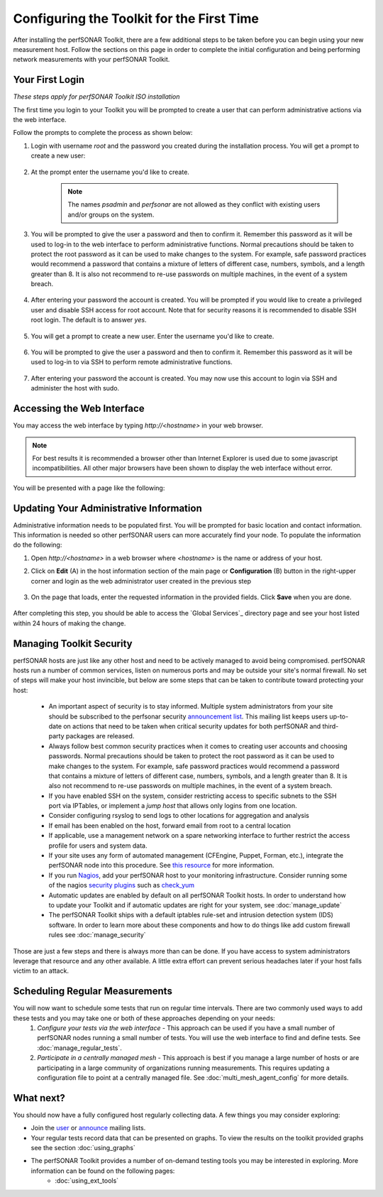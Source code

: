 ******************************************
Configuring the Toolkit for the First Time
******************************************

After installing the perfSONAR Toolkit, there are a few additional steps to be taken before you can begin using your new measurement host. Follow the sections on this page in order to complete the initial configuration and being performing network measurements with your perfSONAR Toolkit.

Your First Login
================
*These steps apply for perfSONAR Toolkit ISO installation*

The first time you login to your Toolkit you will be prompted to create a user that can perform administrative actions via the web interface. 

Follow the prompts to complete the process as shown below:

#. Login with username *root* and the password you created during the installation process. You will get a prompt to create a new user:

    .. image:: images/install_config_first_time-first-login-prompt.png
#. At the prompt enter the username you'd like to create.

    .. note:: The names *psadmin* and *perfsonar* are not allowed as they conflict with existing users and/or groups on the system.
    
    .. image:: images/install_config_first_time-first-login-web-user.png
#. You will be prompted to give the user a password and then to confirm it. Remember this password as it will be used to log-in to the web interface to perform administrative functions. Normal precautions should be taken to protect the root password as it can be used to make changes to the system. For example, safe password practices would recommend a password that contains a mixture of letters of different case, numbers, symbols, and a length greater than 8.  It is also not recommend to re-use passwords on multiple machines, in the event of a system breach.

    .. image:: images/install_config_first_time-first-login-web-pass.png
#. After entering your password the account is created. You will be prompted if you would like to create a privileged user and disable SSH access for root account. Note that for security reasons it is recommended to disable SSH root login. The default is to answer *yes*.

    .. image:: images/install_config_first_time-first-login-sudo-create.png
#. You will get a prompt to create a new user. Enter the username you'd like to create.

    .. image:: images/install_config_first_time-first-login-sudo-name.png
#. You will be prompted to give the user a password and then to confirm it. Remember this password as it will be used to log-in to via SSH to perform remote administrative functions.

    .. image:: images/install_config_first_time-first-login-sudo-pass.png
#. After entering your password the account is created. You may now use this account to login via SSH and administer the host with sudo.

    .. image:: images/install_config_first_time-first-login-finished.png

.. seealso:: If you had your host set up already, you need to create a web interface admin user and consider disabling ssh access. For more information on adding and managing users see :doc:`manage_users`

Accessing the Web Interface
===========================
You may access the web interface by typing `http://<hostname>` in your web browser.

.. note:: For best results it is recommended a browser other than Internet Explorer is used due to some javascript incompatibilities. All other major browsers have been shown to display the web interface without error.  

You will be presented with a page like the following:

.. image:: images/install_config_first_time-web.png

Updating Your Administrative Information
========================================
Administrative information needs to be populated first. You will be prompted for basic location and contact information. This information is needed so other perfSONAR users can more accurately find your node. To populate the information do the following:

#. Open *http://<hostname>* in a web browser where *<hostname>* is the name or address of your host. 
#. Click on **Edit** (A) in the host information section of the main page or **Configuration** (B) button in the right-upper corner and login as the web administrator user created in the previous step
    
    .. image:: images/install_config_first_time-web-admin-info1.png
#. On the page that loads, enter the requested information in the provided fields. Click **Save** when you are done.

    .. image:: images/install_config_first_time-web-admin-info2.png
    .. seealso:: For more information on updating administrative information see :doc:`manage_admin_info`

After completing this step, you should be able to access the `Global Services`_ directory page and see your host listed within 24 hours of making the change.

.. _GlobalServices: http://stats.es.net/ServicesDirectory/

Managing Toolkit Security
=========================
perfSONAR hosts are just like any other host and need to be actively managed to avoid being compromised. perfSONAR hosts run a number of common services, listen on numerous ports and may be outside your site's normal firewall. No set of steps will make your host invincible, but below are some steps that can be taken to contribute toward protecting your host:
 
  * An important aspect of security is to stay informed. Multiple system administrators from your site should be subscribed to the perfsonar security `announcement list <https://lists.internet2.edu/sympa/subscribe/perfsonar-announce>`_. This mailing list keeps users up-to-date on actions that need to be taken when critical security updates for both perfSONAR and third-party packages are released. 
  * Always follow best common security practices when it comes to creating user accounts and choosing passwords. Normal precautions should be taken to protect the root password as it can be used to make changes to the system. For example, safe password practices would recommend a password that contains a mixture of letters of different case, numbers, symbols, and a length greater than 8.  It is also not recommend to re-use passwords on multiple machines, in the event of a system breach.
  * If you have enabled SSH on the system, consider restricting access to specific subnets to the SSH port via IPTables, or implement a *jump host* that allows only logins from one location.  
  * Consider configuring rsyslog to send logs to other locations for aggregation and analysis
  * If email has been enabled on the host, forward email from root to a central location
  * If applicable, use a management network on a spare networking interface to further restrict the access profile for users and system data.  
  * If your site uses any form of automated management (CFEngine, Puppet, Forman, etc.), integrate the perfSONAR node into this procedure.  See `this resource <http://www.perfsonar.net/deploy/automated-management/>`_ for more information.  
  * If you run `Nagios <http://www.nagios.org>`_, add your perfSONAR host to your monitoring infrastructure. Consider running some of the nagios `security plugins <http://exchange.nagios.org/directory/Plugins/Security#/>`_ such as `check_yum <http://exchange.nagios.org/directory/Plugins/Operating-Systems/Linux/check_yum/details>`_
  * Automatic updates are enabled by default on all perfSONAR Toolkit hosts. In order to understand how to update your Toolkit and if automatic updates are right for your system, see :doc:`manage_update`
  * The perfSONAR Toolkit ships with a default iptables rule-set and intrusion detection system (IDS) software. In order to learn more about these components and how to do things like add custom firewall rules see :doc:`manage_security`

Those are just a few steps and there is always more than can be done. If you have access to system administrators leverage that resource and any other available. A little extra effort can prevent serious headaches later if your host falls victim to an attack.

Scheduling Regular Measurements
===============================
You will now want to schedule some tests that run on regular time intervals. There are two commonly used ways to add these tests and you may take one or both of these approaches depending on your needs:
 #. *Configure your tests via the web interface* - This approach can be used if you have a small number of perfSONAR nodes running a small number of tests. You will use the web interface to find and define tests. See :doc:`manage_regular_tests`.
 #. *Participate in a centrally managed mesh*  - This approach is best if you manage a large number of hosts or are participating in a large community of organizations running measurements. This requires updating a configuration file to point at a centrally managed file. See :doc:`multi_mesh_agent_config` for more details. 
 
What next?
==========
You should now have a fully configured host regularly collecting data. A few things you may consider exploring:

* Join the `user <https://lists.internet2.edu/sympa/subscribe/perfsonar-user>`_ or `announce <https://lists.internet2.edu/sympa/subscribe/perfsonar-announce>`_ mailing lists.  
* Your regular tests record data that can be presented on graphs. To view the results on the toolkit provided graphs see the section :doc:`using_graphs`
* The perfSONAR Toolkit provides a number of on-demand testing tools you may be interested in exploring. More information can be found on the following pages:
    * :doc:`using_ext_tools`

